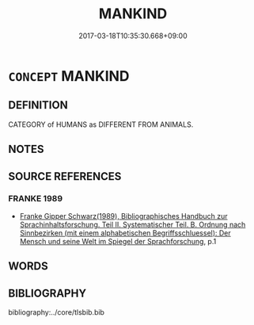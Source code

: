 # -*- mode: mandoku-tls-view -*-
#+TITLE: MANKIND
#+DATE: 2017-03-18T10:35:30.668+09:00        
#+STARTUP: content
* =CONCEPT= MANKIND
:PROPERTIES:
:CUSTOM_ID: uuid-d31afcdb-564e-4856-8195-4b4237ae9c7f
:SYNONYM+:  THE HUMAN RACE
:SYNONYM+:  MAN
:SYNONYM+:  HUMANITY
:SYNONYM+:  HUMAN BEINGS
:SYNONYM+:  HUMANS
:SYNONYM+:  HOMO SAPIENS 
:SYNONYM+:  HUMANKIND
:SYNONYM+:  PEOPLE
:SYNONYM+:  MEN AND WOMEN
:TR_ZH: 人類
:END:
** DEFINITION

CATEGORY of HUMANS as DIFFERENT FROM ANIMALS.

** NOTES

** SOURCE REFERENCES
*** FRANKE 1989
 - [[cite:FRANKE-1989][Franke Gipper Schwarz(1989), Bibliographisches Handbuch zur Sprachinhaltsforschung. Teil II. Systematischer Teil. B. Ordnung nach Sinnbezirken (mit einem alphabetischen Begriffsschluessel): Der Mensch und seine Welt im Spiegel der Sprachforschung]], p.1

** WORDS
   :PROPERTIES:
   :VISIBILITY: children
   :END:
** BIBLIOGRAPHY
bibliography:../core/tlsbib.bib

